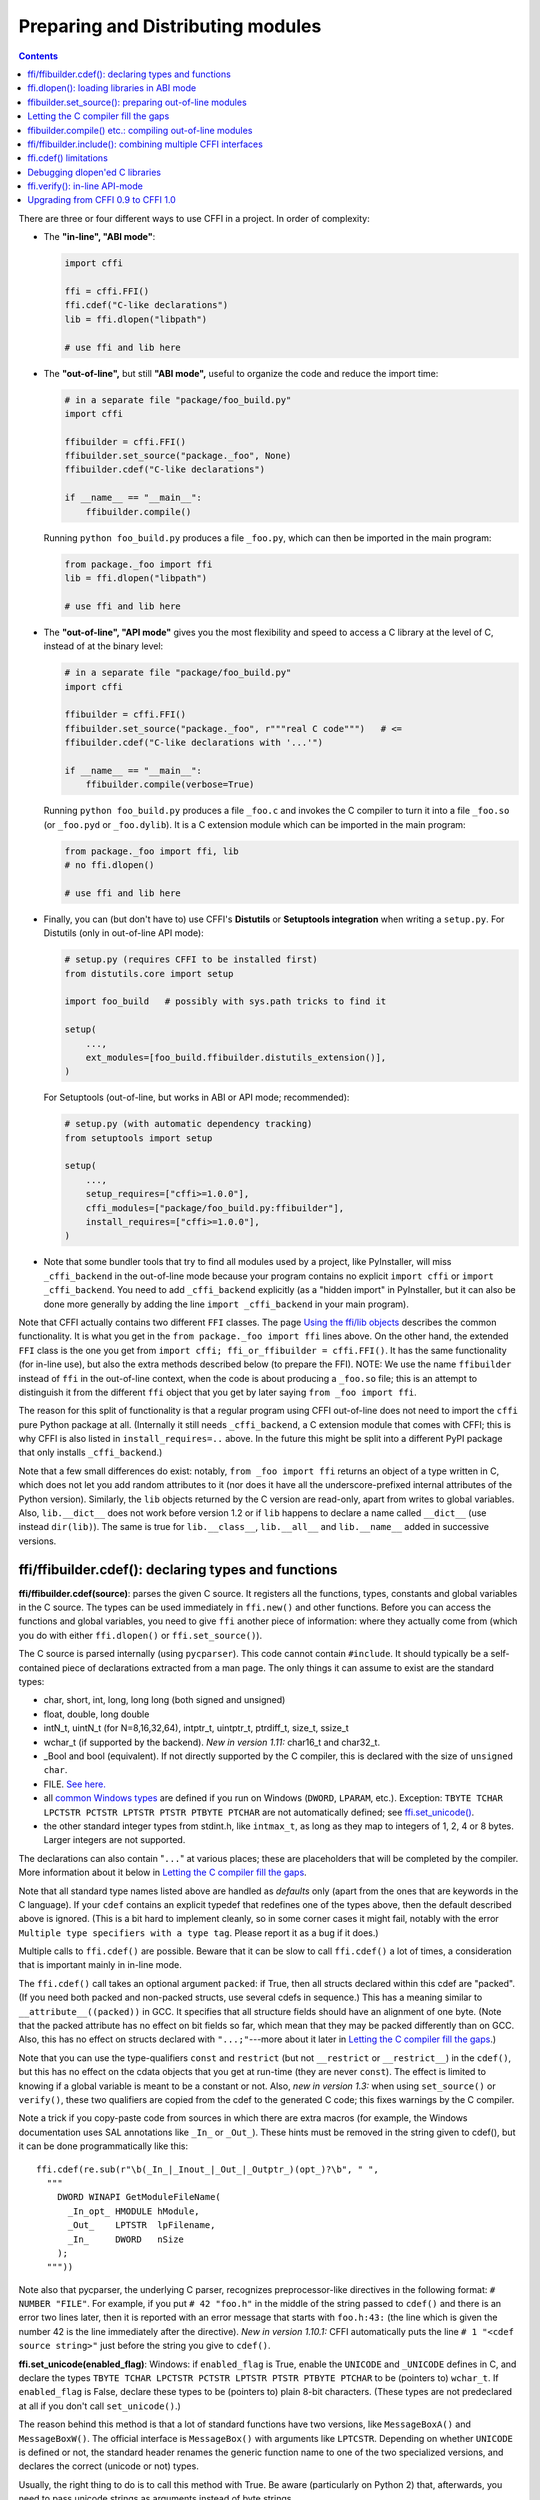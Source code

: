 ======================================
Preparing and Distributing modules
======================================

.. contents::

There are three or four different ways to use CFFI in a project.
In order of complexity:

* The **"in-line", "ABI mode"**:

  .. code-block:: python

    import cffi

    ffi = cffi.FFI()
    ffi.cdef("C-like declarations")
    lib = ffi.dlopen("libpath")

    # use ffi and lib here

.. _out-of-line-abi:

* The **"out-of-line",** but still **"ABI mode",** useful to organize
  the code and reduce the import time:

  .. code-block:: python

    # in a separate file "package/foo_build.py"
    import cffi

    ffibuilder = cffi.FFI()
    ffibuilder.set_source("package._foo", None)
    ffibuilder.cdef("C-like declarations")

    if __name__ == "__main__":
        ffibuilder.compile()

  Running ``python foo_build.py`` produces a file ``_foo.py``, which
  can then be imported in the main program:

  .. code-block:: python

    from package._foo import ffi
    lib = ffi.dlopen("libpath")

    # use ffi and lib here

.. _out-of-line-api:

* The **"out-of-line", "API mode"** gives you the most flexibility
  and speed to access a C library at the level of C, instead of at the
  binary level:

  .. code-block:: python

    # in a separate file "package/foo_build.py"
    import cffi

    ffibuilder = cffi.FFI()
    ffibuilder.set_source("package._foo", r"""real C code""")   # <=
    ffibuilder.cdef("C-like declarations with '...'")

    if __name__ == "__main__":
        ffibuilder.compile(verbose=True)

  Running ``python foo_build.py`` produces a file ``_foo.c`` and
  invokes the C compiler to turn it into a file ``_foo.so`` (or
  ``_foo.pyd`` or ``_foo.dylib``).  It is a C extension module which
  can be imported in the main program:

  .. code-block:: python

    from package._foo import ffi, lib
    # no ffi.dlopen()

    # use ffi and lib here

.. _distutils-setuptools:

* Finally, you can (but don't have to) use CFFI's **Distutils** or
  **Setuptools integration** when writing a ``setup.py``.  For
  Distutils (only in out-of-line API mode):

  .. code-block:: python

    # setup.py (requires CFFI to be installed first)
    from distutils.core import setup

    import foo_build   # possibly with sys.path tricks to find it

    setup(
        ...,
        ext_modules=[foo_build.ffibuilder.distutils_extension()],
    )

  For Setuptools (out-of-line, but works in ABI or API mode;
  recommended):

  .. code-block:: python

    # setup.py (with automatic dependency tracking)
    from setuptools import setup

    setup(
        ...,
        setup_requires=["cffi>=1.0.0"],
        cffi_modules=["package/foo_build.py:ffibuilder"],
        install_requires=["cffi>=1.0.0"],
    )

* Note that some bundler tools that try to find all modules used by a
  project, like PyInstaller, will miss ``_cffi_backend`` in the
  out-of-line mode because your program contains no explicit ``import
  cffi`` or ``import _cffi_backend``.  You need to add
  ``_cffi_backend`` explicitly (as a "hidden import" in PyInstaller,
  but it can also be done more generally by adding the line ``import
  _cffi_backend`` in your main program).

Note that CFFI actually contains two different ``FFI`` classes.  The
page `Using the ffi/lib objects`_ describes the common functionality.
It is what you get in the ``from package._foo import ffi`` lines above.
On the other hand, the extended ``FFI`` class is the one you get from
``import cffi; ffi_or_ffibuilder = cffi.FFI()``.  It has the same
functionality (for in-line use), but also the extra methods described
below (to prepare the FFI).  NOTE: We use the name ``ffibuilder``
instead of ``ffi`` in the out-of-line context, when the code is about
producing a ``_foo.so`` file; this is an attempt to distinguish it
from the different ``ffi`` object that you get by later saying
``from _foo import ffi``.

.. _`Using the ffi/lib objects`: using.html

The reason for this split of functionality is that a regular program
using CFFI out-of-line does not need to import the ``cffi`` pure
Python package at all.  (Internally it still needs ``_cffi_backend``,
a C extension module that comes with CFFI; this is why CFFI is also
listed in ``install_requires=..`` above.  In the future this might be
split into a different PyPI package that only installs
``_cffi_backend``.)

Note that a few small differences do exist: notably, ``from _foo import
ffi`` returns an object of a type written in C, which does not let you
add random attributes to it (nor does it have all the
underscore-prefixed internal attributes of the Python version).
Similarly, the ``lib`` objects returned by the C version are read-only,
apart from writes to global variables.  Also, ``lib.__dict__`` does
not work before version 1.2 or if ``lib`` happens to declare a name
called ``__dict__`` (use instead ``dir(lib)``).  The same is true
for ``lib.__class__``, ``lib.__all__`` and ``lib.__name__`` added
in successive versions.


.. _cdef:

ffi/ffibuilder.cdef(): declaring types and functions
----------------------------------------------------

**ffi/ffibuilder.cdef(source)**: parses the given C source.
It registers all the functions, types, constants and global variables in
the C source.  The types can be used immediately in ``ffi.new()`` and
other functions.  Before you can access the functions and global
variables, you need to give ``ffi`` another piece of information: where
they actually come from (which you do with either ``ffi.dlopen()`` or
``ffi.set_source()``).

.. _`all types listed above`:

The C source is parsed internally (using ``pycparser``).  This code
cannot contain ``#include``.  It should typically be a self-contained
piece of declarations extracted from a man page.  The only things it
can assume to exist are the standard types:

* char, short, int, long, long long (both signed and unsigned)

* float, double, long double

* intN_t, uintN_t (for N=8,16,32,64), intptr_t, uintptr_t, ptrdiff_t,
  size_t, ssize_t

* wchar_t (if supported by the backend).  *New in version 1.11:*
  char16_t and char32_t.

* _Bool and bool (equivalent).  If not directly supported by the C
  compiler, this is declared with the size of ``unsigned char``.

* FILE.  `See here.`__

* all `common Windows types`_ are defined if you run
  on Windows (``DWORD``, ``LPARAM``, etc.).  Exception:
  ``TBYTE TCHAR LPCTSTR PCTSTR LPTSTR PTSTR PTBYTE PTCHAR`` are
  not automatically defined; see `ffi.set_unicode()`_.

* the other standard integer types from
  stdint.h, like ``intmax_t``, as long as they map to integers of 1,
  2, 4 or 8 bytes.  Larger integers are not supported.

.. __: ref.html#file
.. _`common Windows types`: http://msdn.microsoft.com/en-us/library/windows/desktop/aa383751%28v=vs.85%29.aspx

The declarations can also contain "``...``" at various places; these are
placeholders that will be completed by the compiler.  More information
about it below in `Letting the C compiler fill the gaps`_.

Note that all standard type names listed above are handled as
*defaults* only (apart from the ones that are keywords in the C
language).  If your ``cdef`` contains an explicit typedef that
redefines one of the types above, then the default described above is
ignored.  (This is a bit hard to implement cleanly, so in some corner
cases it might fail, notably with the error ``Multiple type specifiers
with a type tag``.  Please report it as a bug if it does.)

Multiple calls to ``ffi.cdef()`` are possible.  Beware that it can be
slow to call ``ffi.cdef()`` a lot of times, a consideration that is
important mainly in in-line mode.

The ``ffi.cdef()`` call takes an optional
argument ``packed``: if True, then all structs declared within
this cdef are "packed".  (If you need both packed and non-packed
structs, use several cdefs in sequence.)  This
has a meaning similar to ``__attribute__((packed))`` in GCC.  It
specifies that all structure fields should have an alignment of one
byte.  (Note that the packed attribute has no effect on bit fields so
far, which mean that they may be packed differently than on GCC.
Also, this has no effect on structs declared with ``"...;"``---more
about it later in `Letting the C compiler fill the gaps`_.)

Note that you can use the type-qualifiers ``const`` and ``restrict``
(but not ``__restrict`` or ``__restrict__``) in the ``cdef()``, but
this has no effect on the cdata objects that you get at run-time (they
are never ``const``).  The effect is limited to knowing if a global
variable is meant to be a constant or not.  Also, *new in version
1.3:* when using ``set_source()`` or ``verify()``, these two
qualifiers are copied from the cdef to the generated C code; this
fixes warnings by the C compiler.

Note a trick if you copy-paste code from sources in which there are
extra macros (for example, the Windows documentation uses SAL
annotations like ``_In_`` or ``_Out_``).  These hints must be removed
in the string given to cdef(), but it can be done programmatically
like this::

    ffi.cdef(re.sub(r"\b(_In_|_Inout_|_Out_|_Outptr_)(opt_)?\b", " ",
      """
        DWORD WINAPI GetModuleFileName(
          _In_opt_ HMODULE hModule,
          _Out_    LPTSTR  lpFilename,
          _In_     DWORD   nSize
        );
      """))

Note also that pycparser, the underlying C parser, recognizes
preprocessor-like directives in the following format: ``# NUMBER
"FILE"``.  For example, if you put ``# 42 "foo.h"`` in the middle of the
string passed to ``cdef()`` and there is an error two lines later, then
it is reported with an error message that starts with ``foo.h:43:`` (the
line which is given the number 42 is the line immediately after the
directive).  *New in version 1.10.1:*  CFFI automatically puts the line
``# 1 "<cdef source string>"`` just before the string you give to
``cdef()``.


.. _`ffi.set_unicode()`:

**ffi.set_unicode(enabled_flag)**: Windows: if ``enabled_flag`` is
True, enable the ``UNICODE`` and ``_UNICODE`` defines in C, and
declare the types ``TBYTE TCHAR LPCTSTR PCTSTR LPTSTR PTSTR PTBYTE
PTCHAR`` to be (pointers to) ``wchar_t``.  If ``enabled_flag`` is
False, declare these types to be (pointers to) plain 8-bit characters.
(These types are not predeclared at all if you don't call
``set_unicode()``.)

The reason behind this method is that a lot of standard functions have
two versions, like ``MessageBoxA()`` and ``MessageBoxW()``.  The
official interface is ``MessageBox()`` with arguments like
``LPTCSTR``.  Depending on whether ``UNICODE`` is defined or not, the
standard header renames the generic function name to one of the two
specialized versions, and declares the correct (unicode or not) types.

Usually, the right thing to do is to call this method with True.  Be
aware (particularly on Python 2) that, afterwards, you need to pass unicode
strings as arguments instead of byte strings.


.. _loading-libraries:

ffi.dlopen(): loading libraries in ABI mode
-------------------------------------------

``ffi.dlopen(libpath, [flags])``: this function opens a shared library and
returns a module-like library object.  Use this when you are fine with
the limitations of ABI-level access to the system (dependency on ABI
details, getting crashes instead of C compiler errors/warnings, and
higher overhead to call the C functions).  In case of doubt, read again
`ABI versus API`_ in the overview.

.. _`ABI versus API`: overview.html#abi-versus-api

You can use the library object to call the functions previously
declared by ``ffi.cdef()``, to read constants, and to read or write
global variables.  Note that you can use a single ``cdef()`` to
declare functions from multiple libraries, as long as you load each of
them with ``dlopen()`` and access the functions from the correct one.

The ``libpath`` is the file name of the shared library, which can
contain a full path or not (in which case it is searched in standard
locations, as described in ``man dlopen``), with extensions or not.
Alternatively, if ``libpath`` is None, it returns the standard C library
(which can be used to access the functions of glibc, on Linux).  Note
that ``libpath`` `cannot be None`__ on Windows with Python 3.

.. __: http://bugs.python.org/issue23606

Let me state it again: this gives ABI-level access to the library, so
you need to have all types declared manually exactly as they were
while the library was made.  No checking is done.  Mismatches can
cause random crashes.

Note that only functions and global variables live in library objects;
the types exist in the ``ffi`` instance independently of library objects.
This is due to the C model: the types you declare in C are not tied to a
particular library, as long as you ``#include`` their headers; but you
cannot call functions from a library without linking it in your program,
as ``dlopen()`` does dynamically in C.

For the optional ``flags`` argument, see ``man dlopen`` (ignored on
Windows).  It defaults to ``ffi.RTLD_NOW``.

This function returns a "library" object that gets closed when it goes
out of scope.  Make sure you keep the library object around as long as
needed.  (Alternatively, the out-of-line FFIs have a method
``ffi.dlclose(lib)``.)

.. _dlopen-note:

Note: the old version of ``ffi.dlopen()`` from the in-line ABI mode
tries to use ``ctypes.util.find_library()`` if it cannot directly find
the library.  The newer out-of-line ``ffi.dlopen()`` no longer does it
automatically; it simply passes the argument it receives to the
underlying ``dlopen()`` or ``LoadLibrary()`` function.  If needed, it
is up to you to use ``ctypes.util.find_library()`` or any other way to
look for the library's filename.  This also means that
``ffi.dlopen(None)`` no longer work on Windows; try instead
``ffi.dlopen(ctypes.util.find_library('c'))``.


ffibuilder.set_source(): preparing out-of-line modules
------------------------------------------------------

**ffibuilder.set_source(module_name, c_header_source, [\*\*keywords...])**:
prepare the ffi for producing out-of-line an external module called
``module_name``.

``ffibuilder.set_source()`` by itself does not write any file, but merely
records its arguments for later.  It can therefore be called before or
after ``ffibuilder.cdef()``.

In **ABI mode,** you call ``ffibuilder.set_source(module_name, None)``.  The
argument is the name (or dotted name inside a package) of the Python
module to generate.  In this mode, no C compiler is called.

In **API mode,** the ``c_header_source`` argument is a string that
will be pasted into the .c file generated.  Typically, it is specified as
``r""" ...multiple lines of C code... """`` (the ``r`` prefix allows these
lines to contain a literal ``\n``, for example).  This piece of C code
typically contains some ``#include``, but may also contain more,
like definitions for custom "wrapper" C functions.  The goal is that
the .c file can be generated like this::

    // C file "module_name.c"
    #include <Python.h>

    ...c_header_source...

    ...magic code...

where the "magic code" is automatically generated from the ``cdef()``.
For example, if the ``cdef()`` contains ``int foo(int x);`` then the
magic code will contain logic to call the function ``foo()`` with an
integer argument, itself wrapped inside some CPython or PyPy-specific
code.

The keywords arguments to ``set_source()`` control how the C compiler
will be called.  They are passed directly to distutils_ or setuptools_
and include at least ``sources``, ``include_dirs``, ``define_macros``,
``undef_macros``, ``libraries``, ``library_dirs``, ``extra_objects``,
``extra_compile_args`` and ``extra_link_args``.  You typically need at
least ``libraries=['foo']`` in order to link with ``libfoo.so`` or
``libfoo.so.X.Y``, or ``foo.dll`` on Windows.  The ``sources`` is a
list of extra .c files compiled and linked together (the file
``module_name.c`` shown above is always generated and automatically added as the
first argument to ``sources``).  See the distutils documentations for
`more information about the other arguments`__.

.. __: http://docs.python.org/distutils/setupscript.html#library-options
.. _distutils: http://docs.python.org/distutils/setupscript.html#describing-extension-modules
.. _setuptools: https://pythonhosted.org/setuptools/setuptools.html

An extra keyword argument processed internally is
``source_extension``, defaulting to ``".c"``.  The file generated will
be actually called ``module_name + source_extension``.  Example for
C++ (but note that there are still a few known issues of C-versus-C++
compatibility):

.. code-block:: python

    ffibuilder.set_source("mymodule", r'''
    extern "C" {
        int somefunc(int somearg) { return real_cpp_func(somearg); }
    }
    ''', source_extension='.cpp')


Letting the C compiler fill the gaps
------------------------------------

If you are using a C compiler ("API mode"), then:

*  functions taking or returning integer or float-point arguments can be
   misdeclared: if e.g. a function is declared by ``cdef()`` as taking a
   ``int``, but actually takes a ``long``, then the C compiler handles the
   difference.

*  other arguments are checked: you get a compilation warning or error
   if you pass a ``int *`` argument to a function expecting a ``long *``.

*  similarly, most other things declared in the ``cdef()`` are checked,
   to the best we implemented so far; mistakes give compilation
   warnings or errors.

Moreover, you can use "``...``" (literally, dot-dot-dot) in the
``cdef()`` at various places, in order to ask the C compiler to fill
in the details.  These places are:

*  structure declarations: any ``struct { }`` that ends with "``...;``" as
   the last "field" is
   partial: it may be missing fields and/or have them declared out of order.
   This declaration will be corrected by the compiler.  (But note that you
   can only access fields that you declared, not others.)  Any ``struct``
   declaration which doesn't use "``...``" is assumed to be exact, but this is
   checked: you get an error if it is not correct.

*  integer types: the syntax "``typedef
   int... foo_t;``" declares the type ``foo_t`` as an integer type
   whose exact size and signedness is not specified.  The compiler will
   figure it out.  (Note that this requires ``set_source()``; it does
   not work with ``verify()``.)  The ``int...`` can be replaced with
   ``long...`` or ``unsigned long long...`` or any other primitive
   integer type, with no effect.  The type will always map to one of
   ``(u)int(8,16,32,64)_t`` in Python, but in the generated C code,
   only ``foo_t`` is used.

* *New in version 1.3:* floating-point types: "``typedef
  float... foo_t;``" (or equivalently "``typedef double... foo_t;``")
  declares ``foo_t`` as a-float-or-a-double; the compiler will figure
  out which it is.  Note that if the actual C type is even larger
  (``long double`` on some platforms), then compilation will fail.
  The problem is that the Python "float" type cannot be used to store
  the extra precision.  (Use the non-dot-dot-dot syntax ``typedef long
  double foo_t;`` as usual, which returns values that are not Python
  floats at all but cdata "long double" objects.)

*  unknown types: the syntax "``typedef ... foo_t;``" declares the type
   ``foo_t`` as opaque.  Useful mainly for when the API takes and returns
   ``foo_t *`` without you needing to look inside the ``foo_t``.  Also
   works with "``typedef ... *foo_p;``" which declares the pointer type
   ``foo_p`` without giving a name to the opaque type itself.  Note that
   such an opaque struct has no known size, which prevents some operations
   from working (mostly like in C).  *You cannot use this syntax to
   declare a specific type, like an integer type!  It declares opaque
   struct-like types only.*  In some cases you need to say that
   ``foo_t`` is not opaque, but just a struct where you don't know any
   field; then you would use "``typedef struct { ...; } foo_t;``".

*  array lengths: when used as structure fields or in global variables,
   arrays can have an unspecified length, as in "``int n[...];``".  The
   length is completed by the C compiler.
   This is slightly different from "``int n[];``", because the latter
   means that the length is not known even to the C compiler, and thus
   no attempt is made to complete it.  This supports
   multidimensional arrays: "``int n[...][...];``".

   *New in version 1.2:* "``int m[][...];``", i.e. ``...`` can be used
   in the innermost dimensions without being also used in the outermost
   dimension.  In the example given, the length of the ``m`` array is
   assumed not to be known to the C compiler, but the length of every
   item (like the sub-array ``m[0]``) is always known the C compiler.
   In other words, only the outermost dimension can be specified as
   ``[]``, both in C and in CFFI, but any dimension can be given as
   ``[...]`` in CFFI.

*  enums: if you don't know the exact order (or values) of the declared
   constants, then use this syntax: "``enum foo { A, B, C, ... };``"
   (with a trailing "``...``").  The C compiler will be used to figure
   out the exact values of the constants.  An alternative syntax is
   "``enum foo { A=..., B, C };``" or even
   "``enum foo { A=..., B=..., C=... };``".  Like
   with structs, an ``enum`` without "``...``" is assumed to
   be exact, and this is checked.

*  integer constants and macros: you can write in the ``cdef`` the line
   "``#define FOO ...``", with any macro name FOO but with ``...`` as
   a value.  Provided the macro
   is defined to be an integer value, this value will be available via
   an attribute of the library object.  The
   same effect can be achieved by writing a declaration
   ``static const int FOO;``.  The latter is more general because it
   supports other types than integer types (note: the C syntax is then
   to write the ``const`` together with the variable name, as in
   ``static char *const FOO;``).

Currently, it is not supported to find automatically which of the
various integer or float types you need at which place---except in the
following case: if such a type is explicitly named.  For an integer
type, use ``typedef int... the_type_name;``, or another type like
``typedef unsigned long... the_type_name;``.  Both are equivalent and
replaced by the real C type, which must be an integer type.
Similarly, for floating-point types, use ``typedef float...
the_type_name;`` or equivalently ``typedef double...  the_type_name;``.
Note that ``long double`` cannot be detected this way.

In the case of function arguments or return types, when it is a simple
integer/float type, you can simply misdeclare it.  If you misdeclare a
function ``void f(long)`` as ``void f(int)``, it still works (but you
have to call it with arguments that fit an int).  It works because the C
compiler will do the casting for us.  This C-level casting of arguments
and return types only works for regular function, and not for function
pointer types; currently, it also does not work for variadic functions.

For more complex types, you have no choice but be precise.  For example,
you cannot misdeclare a ``int *`` argument as ``long *``, or a global
array ``int a[5];`` as ``long a[5];``.  CFFI considers `all types listed
above`_ as primitive (so ``long long a[5];`` and ``int64_t a[5]`` are
different declarations).  The reason for that is detailed in `a comment
about an issue.`__

.. __: https://bitbucket.org/cffi/cffi/issues/265/cffi-doesnt-allow-creating-pointers-to#comment-28406958


ffibuilder.compile() etc.: compiling out-of-line modules
--------------------------------------------------------

You can use one of the following functions to actually generate the
.py or .c file prepared with ``ffibuilder.set_source()`` and
``ffibuilder.cdef()``.

Note that these function won't overwrite a .py/.c file with exactly
the same content, to preserve the mtime.  In some cases where you need
the mtime to be updated anyway, delete the file before calling the
functions.

*New in version 1.8:* the C code produced by ``emit_c_code()`` or
``compile()`` contains ``#define Py_LIMITED_API``.  This means that on
CPython >= 3.2, compiling this source produces a binary .so/.dll that
should work for any version of CPython >= 3.2 (as opposed to only for
the same version of CPython x.y).  However, the standard ``distutils``
package will still produce a file called e.g.
``NAME.cpython-35m-x86_64-linux-gnu.so``.  You can manually rename it to
``NAME.abi3.so``, or use setuptools version 26 or later.  Also, note
that compiling with a debug version of Python will not actually define
``Py_LIMITED_API``, as doing so makes ``Python.h`` unhappy.

**ffibuilder.compile(tmpdir='.', verbose=False, debug=None):**
explicitly generate the .py or .c file,
and (if .c) compile it.  The output file is (or are) put in the
directory given by ``tmpdir``.  In the examples given here, we use
``if __name__ == "__main__": ffibuilder.compile()`` in the build scripts---if
they are directly executed, this makes them rebuild the .py/.c file in
the current directory.  (Note: if a package is specified in the call
to ``set_source()``, then a corresponding subdirectory of the ``tmpdir``
is used.)

*New in version 1.4:* ``verbose`` argument.  If True, it prints the
usual distutils output, including the command lines that call the
compiler.  (This parameter might be changed to True by default in a
future release.)

*New in version 1.8.1:* ``debug`` argument.  If set to a bool, it
controls whether the C code is compiled in debug mode or not.  The
default None means to use the host Python's ``sys.flags.debug``.
Starting with version 1.8.1, if you are running a debug-mode Python, the
C code is thus compiled in debug mode by default (note that it is anyway
necessary to do so on Windows).

**ffibuilder.emit_python_code(filename):** generate the given .py file (same
as ``ffibuilder.compile()`` for ABI mode, with an explicitly-named file to
write).  If you choose, you can include this .py file pre-packaged in
your own distributions: it is identical for any Python version (2 or
3).

**ffibuilder.emit_c_code(filename):** generate the given .c file (for API
mode) without compiling it.  Can be used if you have some other method
to compile it, e.g. if you want to integrate with some larger build
system that will compile this file for you.  You can also distribute
the .c file: unless the build script you used depends on the OS or
platform, the .c file itself is generic (it would be exactly the same
if produced on a different OS, with a different version of CPython, or
with PyPy; it is done with generating the appropriate ``#ifdef``).

**ffibuilder.distutils_extension(tmpdir='build', verbose=True):** for
distutils-based ``setup.py`` files.  Calling this creates the .c file
if needed in the given ``tmpdir``, and returns a
``distutils.core.Extension`` instance.

For Setuptools, you use instead the line
``cffi_modules=["path/to/foo_build.py:ffibuilder"]`` in ``setup.py``.  This
line asks Setuptools to import and use a helper provided by CFFI,
which in turn executes the file ``path/to/foo_build.py`` (as with
``execfile()``) and looks up its global variable called ``ffibuilder``.  You
can also say ``cffi_modules=["path/to/foo_build.py:maker"]``, where
``maker`` names a global function; it is called with no argument and
is supposed to return a ``FFI`` object.


ffi/ffibuilder.include(): combining multiple CFFI interfaces
------------------------------------------------------------

**ffi/ffibuilder.include(other_ffi)**: includes the typedefs, structs, unions,
enums and constants defined in another FFI instance.  This is meant
for large projects where one CFFI-based interface depends on some
types declared in a different CFFI-based interface.

*Note that you should only use one ffi object per library; the intended
usage of ffi.include() is if you want to interface with several
inter-dependent libraries.*  For only one library, make one ``ffi``
object.  (You can write several ``cdef()`` calls over the same ``ffi``
from several Python files, if one file would be too large.)

For out-of-line modules, the ``ffibuilder.include(other_ffibuilder)``
line should
occur in the build script, and the ``other_ffibuilder`` argument should be
another FFI instance that comes from another build script.  When the two build
scripts are turned into generated files, say ``_ffi.so`` and
``_other_ffi.so``, then importing ``_ffi.so`` will internally cause
``_other_ffi.so`` to be imported.  At that point, the real
declarations from ``_other_ffi.so`` are combined with the real
declarations from ``_ffi.so``.

The usage of ``ffi.include()`` is the cdef-level equivalent of a
``#include`` in C, where a part of the program might include types and
functions defined in another part for its own usage.  You can see on
the ``ffi`` object (and associated ``lib`` objects on the *including*
side) the types and constants declared on the included side.  In API
mode, you can also see the functions and global variables directly.
In ABI mode, these must be accessed via the original ``other_lib``
object returned by the ``dlopen()`` method on ``other_ffi``.


ffi.cdef() limitations
----------------------

All of the ANSI C *declarations* should be supported in ``cdef()``,
and some of C99.  (This excludes any ``#include`` or ``#ifdef``.)
Known missing features that are either in C99, or are GCC or MSVC
extensions:

* Any ``__attribute__`` or ``#pragma pack(n)``

* Additional types: special-size floating and fixed
  point types, vector types, and so on.

* The C99 types ``float _Complex`` and ``double _Complex`` are supported
  by cffi since version 1.11, but not libffi: you cannot call C
  functions with complex arguments or return value, except if they are
  directly API-mode functions.  The type ``long double _Complex`` is not
  supported at all (declare and use it as if it were an array of two
  ``long double``, and write wrapper functions in C with set_source()).

Note that declarations like ``int field[];`` in
structures are interpreted as variable-length structures.  Declarations
like ``int field[...];`` on the other hand are arrays whose length is
going to be completed by the compiler.  You can use ``int field[];``
for array fields that are not, in fact, variable-length; it works too,
but in this case, as CFFI
believes it cannot ask the C compiler for the length of the array, you
get reduced safety checks: for example, you risk overwriting the
following fields by passing too many array items in the constructor.

*New in version 1.2:*
Thread-local variables (``__thread``) can be accessed, as well as
variables defined as dynamic macros (``#define myvar  (*fetchme())``).
Before version 1.2, you need to write getter/setter functions.

Note that if you declare a variable in ``cdef()`` without using
``const``, CFFI assumes it is a read-write variable and generates two
pieces of code, one to read it and one to write it.  If the variable
cannot in fact be written to in C code, for one reason or another, it
will not compile.  In this case, you can declare it as a constant: for
example, instead of ``foo_t *myglob;`` you would use ``foo_t *const
myglob;``.  Note also that ``const foo_t *myglob;``  is a *variable;* it
contains a variable pointer to a constant ``foo_t``.


Debugging dlopen'ed C libraries
-------------------------------

A few C libraries are actually hard to use correctly in a ``dlopen()``
setting.  This is because most C libraries are intented for, and tested
with, a situation where they are *linked* with another program, using
either static linking or dynamic linking --- but from a program written
in C, at start-up, using the linker's capabilities instead of
``dlopen()``.

This can occasionally create issues.  You would have the same issues in
another setting than CFFI, like with ``ctypes`` or even plain C code that
calls ``dlopen()``.  This section contains a few generally useful
environment variables (on Linux) that can help when debugging these
issues.

**export LD_TRACE_LOADED_OBJECTS=all**

    provides a lot of information, sometimes too much depending on the
    setting.  Output verbose debugging information about the dynamic
    linker. If set to ``all`` prints all debugging information it has, if
    set to ``help`` prints a help message about which categories can be
    specified in this environment variable

**export LD_VERBOSE=1**

    (glibc since 2.1) If set to a nonempty string, output symbol
    versioning information about the program if querying information
    about the program (i.e., either ``LD_TRACE_LOADED_OBJECTS`` has been set,
    or ``--list`` or ``--verify`` options have been given to the dynamic
    linker).

**export LD_WARN=1**

    (ELF only)(glibc since 2.1.3) If set to a nonempty string, warn
    about unresolved symbols.


ffi.verify(): in-line API-mode
------------------------------

**ffi.verify()** is supported for backward compatibility, but is
deprecated.  ``ffi.verify(c_header_source, tmpdir=.., ext_package=..,
modulename=.., flags=.., **kwargs)`` makes and compiles a C file from
the ``ffi.cdef()``, like ``ffi.set_source()`` in API mode, and then
immediately loads and returns the dynamic library object.  Some
non-trivial logic is used to decide if the dynamic library must be
recompiled or not; see below for ways to control it.

The ``c_header_source`` and the extra keyword arguments have the
same meaning as in ``ffi.set_source()``.

One remaining use case for ``ffi.verify()`` would be the following
hack to find explicitly the size of any type, in bytes, and have it
available in Python immediately (e.g. because it is needed in order to
write the rest of the build script):

.. code-block:: python

    ffi = cffi.FFI()
    ffi.cdef("const int mysize;")
    lib = ffi.verify("const int mysize = sizeof(THE_TYPE);")
    print lib.mysize

Extra arguments to ``ffi.verify()``:
    
*  ``tmpdir`` controls where the C
   files are created and compiled. Unless the ``CFFI_TMPDIR`` environment
   variable is set, the default is
   ``directory_containing_the_py_file/__pycache__`` using the
   directory name of the .py file that contains the actual call to
   ``ffi.verify()``.  (This is a bit of a hack but is generally
   consistent with the location of the .pyc files for your library.
   The name ``__pycache__`` itself comes from Python 3.)

*  ``ext_package`` controls in which package the
   compiled extension module should be looked from.  This is
   only useful after distributing ffi.verify()-based modules.

*  The ``tag`` argument gives an extra string inserted in the
   middle of the extension module's name: ``_cffi_<tag>_<hash>``.
   Useful to give a bit more context, e.g. when debugging.

*  The ``modulename`` argument can be used to force a specific module
   name, overriding the name ``_cffi_<tag>_<hash>``.  Use with care,
   e.g. if you are passing variable information to ``verify()`` but
   still want the module name to be always the same (e.g. absolute
   paths to local files).  In this case, no hash is computed and if
   the module name already exists it will be reused without further
   check.  Be sure to have other means of clearing the ``tmpdir``
   whenever you change your sources.

* ``source_extension`` has the same meaning as in ``ffibuilder.set_source()``.

*  The optional ``flags`` argument (ignored on Windows) defaults to
   ``ffi.RTLD_NOW``; see ``man dlopen``.  (With
   ``ffibuilder.set_source()``, you would use ``sys.setdlopenflags()``.)

*  The optional ``relative_to`` argument is useful if you need to list
   local files passed to the C compiler::

     ext = ffi.verify(..., sources=['foo.c'], relative_to=__file__)

   The line above is roughly the same as::

     ext = ffi.verify(..., sources=['/path/to/this/file/foo.c'])

   except that the default name of the produced library is built from
   the CRC checkum of the argument ``sources``, as well as most other
   arguments you give to ``ffi.verify()`` -- but not ``relative_to``.
   So if you used the second line, it would stop finding the
   already-compiled library after your project is installed, because
   the ``'/path/to/this/file'`` suddenly changed.  The first line does
   not have this problem.

Note that during development, every time you change the C sources that
you pass to ``cdef()`` or ``verify()``, then the latter will create a
new module file name, based on two CRC32 hashes computed from these
strings.  This creates more and more files in the ``__pycache__``
directory.  It is recommended that you clean it up from time to time.
A nice way to do that is to add, in your test suite, a call to
``cffi.verifier.cleanup_tmpdir()``.  Alternatively, you can manually
remove the whole ``__pycache__`` directory.

An alternative cache directory can be given as the ``tmpdir`` argument
to ``verify()``, via the environment variable ``CFFI_TMPDIR``, or by
calling ``cffi.verifier.set_tmpdir(path)`` prior to calling
``verify``.


Upgrading from CFFI 0.9 to CFFI 1.0
-----------------------------------

CFFI 1.0 is backward-compatible, but it is still a good idea to
consider moving to the out-of-line approach new in 1.0.  Here are the
steps.

**ABI mode** if your CFFI project uses ``ffi.dlopen()``:

.. code-block:: python

    import cffi

    ffi = cffi.FFI()
    ffi.cdef("stuff")
    lib = ffi.dlopen("libpath")

and *if* the "stuff" part is big enough that import time is a concern,
then rewrite it as described in `the out-of-line but still ABI mode`__
above.  Optionally, see also the `setuptools integration`__ paragraph.

.. __: out-of-line-abi_
.. __: distutils-setuptools_


**API mode** if your CFFI project uses ``ffi.verify()``:

.. code-block:: python

    import cffi

    ffi = cffi.FFI()
    ffi.cdef("stuff")
    lib = ffi.verify("real C code")

then you should really rewrite it as described in `the out-of-line,
API mode`__ above.  It avoids a number of issues that have caused
``ffi.verify()`` to grow a number of extra arguments over time.  Then
see the `distutils or setuptools`__ paragraph.  Also, remember to
remove the ``ext_package=".."`` from your ``setup.py``, which was
sometimes needed with ``verify()`` but is just creating confusion with
``set_source()``.

.. __: out-of-line-api_
.. __: distutils-setuptools_

The following example should work both with old (pre-1.0) and new
versions of CFFI---supporting both is important to run on old
versions of PyPy (CFFI 1.0 does not work in PyPy < 2.6):

.. code-block:: python

    # in a separate file "package/foo_build.py"
    import cffi

    ffi = cffi.FFI()
    C_HEADER_SRC = r'''
        #include "somelib.h"
    '''
    C_KEYWORDS = dict(libraries=['somelib'])

    if hasattr(ffi, 'set_source'):
        ffi.set_source("package._foo", C_HEADER_SRC, **C_KEYWORDS)

    ffi.cdef('''
        int foo(int);
    ''')

    if __name__ == "__main__":
        ffi.compile()

And in the main program:

.. code-block:: python

    try:
        from package._foo import ffi, lib
    except ImportError:
        from package.foo_build import ffi, C_HEADER_SRC, C_KEYWORDS
        lib = ffi.verify(C_HEADER_SRC, **C_KEYWORDS)

(FWIW, this latest trick can be used more generally to allow the
import to "work" even if the ``_foo`` module was not generated.)

Writing a ``setup.py`` script that works both with CFFI 0.9 and 1.0
requires explicitly checking the version of CFFI that we can have---it
is hard-coded as a built-in module in PyPy:

.. code-block:: python

    if '_cffi_backend' in sys.builtin_module_names:   # PyPy
        import _cffi_backend
        requires_cffi = "cffi==" + _cffi_backend.__version__
    else:
        requires_cffi = "cffi>=1.0.0"

Then we use the ``requires_cffi`` variable to give different arguments to
``setup()`` as needed, e.g.:

.. code-block:: python

    if requires_cffi.startswith("cffi==0."):
        # backward compatibility: we have "cffi==0.*"
        from package.foo_build import ffi
        extra_args = dict(
            ext_modules=[ffi.verifier.get_extension()],
            ext_package="...",    # if needed
        )
    else:
        extra_args = dict(
            setup_requires=[requires_cffi],
            cffi_modules=['package/foo_build.py:ffi'],
        )
    setup(
        name=...,
        ...,
        install_requires=[requires_cffi],
        **extra_args
    )
